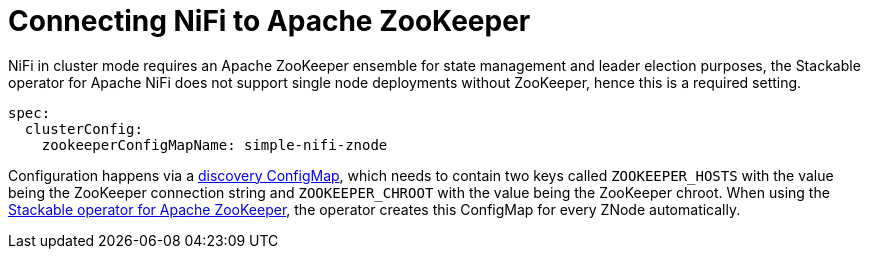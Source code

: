 = Connecting NiFi to Apache ZooKeeper
:description: Connect NiFi to Apache ZooKeeper using the Stackable operator for cluster management, requiring a ZooKeeper ensemble for state management and leader election.

NiFi in cluster mode requires an Apache ZooKeeper ensemble for state management and leader election purposes, the Stackable operator for Apache NiFi does not support single node deployments without ZooKeeper, hence this is a required setting.

[source,yaml]
----
spec:
  clusterConfig:
    zookeeperConfigMapName: simple-nifi-znode
----

Configuration happens via a xref:concepts:service-discovery.adoc[discovery ConfigMap], which needs to contain two keys called `ZOOKEEPER_HOSTS` with the value being the ZooKeeper connection string and `ZOOKEEPER_CHROOT` with the value being the ZooKeeper chroot.
When using the xref:zookeeper:index.adoc[Stackable operator for Apache ZooKeeper], the operator creates this ConfigMap for every ZNode automatically.
